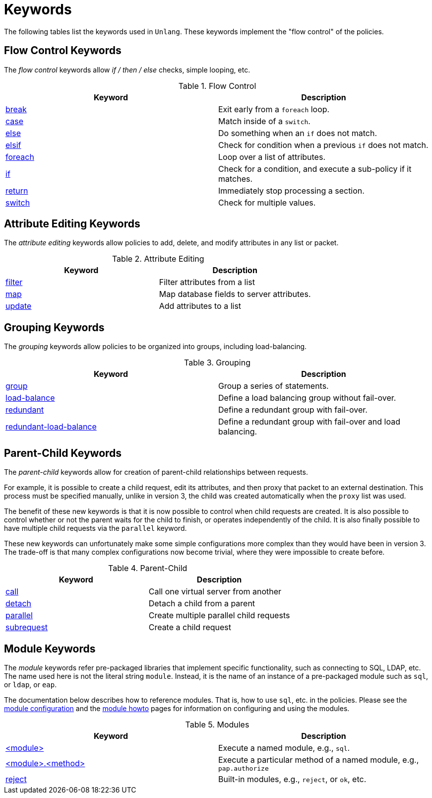 = Keywords

The following tables list the keywords used in `Unlang`.  These keywords
implement the "flow control" of the policies.

== Flow Control Keywords

The _flow control_ keywords allow _if / then / else_ checks, simple
looping, etc.

.Flow Control
[options="header"]
|=====
| Keyword | Description
| xref:break.adoc[break]     | Exit early from a `foreach` loop.
| xref:case.adoc[case]       | Match inside of a `switch`.
| xref:else.adoc[else]       | Do something when an `if` does not match.
| xref:elsif.adoc[elsif]     | Check for condition when a previous `if` does not match.
| xref:foreach.adoc[foreach] | Loop over a list of attributes.
| xref:if.adoc[if]           | Check for a condition, and execute a sub-policy if it matches.
| xref:return.adoc[return]   | Immediately stop processing a section.
| xref:switch.adoc[switch]   | Check for multiple values.
|=====

== Attribute Editing Keywords

The _attribute editing_ keywords allow policies to add, delete, and
modify attributes in any list or packet.

.Attribute Editing
[options="header"]
|=====
| Keyword | Description
| xref:filter.adoc[filter]   | Filter attributes from a list
| xref:map.adoc[map]         | Map database fields to server attributes.
| xref:update.adoc[update]   | Add attributes to a list
|=====

== Grouping Keywords

The _grouping_ keywords allow policies to be organized into groups,
including load-balancing.

.Grouping
[options="header"]
|=====
| Keyword | Description
| xref:group.adoc[group]               | Group a series of statements.
| xref:load-balance.adoc[load-balance] | Define a load balancing group without fail-over.
| xref:redundant.adoc[redundant]       | Define a redundant group with fail-over.
| xref:redundant-load-balance.adoc[redundant-load-balance] | Define a redundant group with fail-over and load balancing.
|=====

== Parent-Child Keywords

The _parent-child_ keywords allow for creation of parent-child
relationships between requests.

For example, it is possible to create a child request, edit its
attributes, and then proxy that packet to an external destination.
This process must be specified manually, unlike in version 3, the
child was created automatically when the `proxy` list was used.

The benefit of these new keywords is that it is now possible to
control when child requests are created.  It is also possible to
control whether or not the parent waits for the child to finish, or
operates independently of the child.  It is also finally possible to
have multiple child requests via the `parallel` keyword.

These new keywords can unfortunately make some simple configurations
more complex than they would have been in version 3.  The trade-off is
that many complex configurations now become trivial, where they were
impossible to create before.

.Parent-Child
[options="header"]
|=====
| Keyword | Description
| xref:call.adoc[call]             | Call one virtual server from another
| xref:detach.adoc[detach]         | Detach a child from a parent
| xref:parallel.adoc[parallel]     | Create multiple parallel child requests
| xref:subrequest.adoc[subrequest] | Create a child request
|=====

== Module Keywords

The _module_ keywords refer pre-packaged libraries that implement
specific functionality, such as connecting to SQL, LDAP, etc.  The
name used here is not the literal string `module`.  Instead, it is the
name of an instance of a pre-packaged module such as `sql`, or `ldap`, or
`eap`.

The documentation below describes how to reference modules.  That is,
how to use `sql`, etc. in the policies.  Please see the
link:../raddb/mods-available/[module configuration] and the
link:../howto/modules/[module howto] pages for information on
configuring and using the modules.

.Modules
[options="header"]
|=====
| Keyword | Description
| xref:module.adoc[<module>]                 | Execute a named module, e.g., `sql`.
| xref:module_method.adoc[<module>.<method>] | Execute a particular method of a named module, e.g., `pap.authorize`
| xref:module_builtin.adoc[reject]           | Built-in modules, e.g., `reject`, or `ok`, etc.
|=====

// Copyright (C) 2019 Network RADIUS SAS.  Licenced under CC-by-NC 4.0.
// Development of this documentation was sponsored by Network RADIUS SAS.
